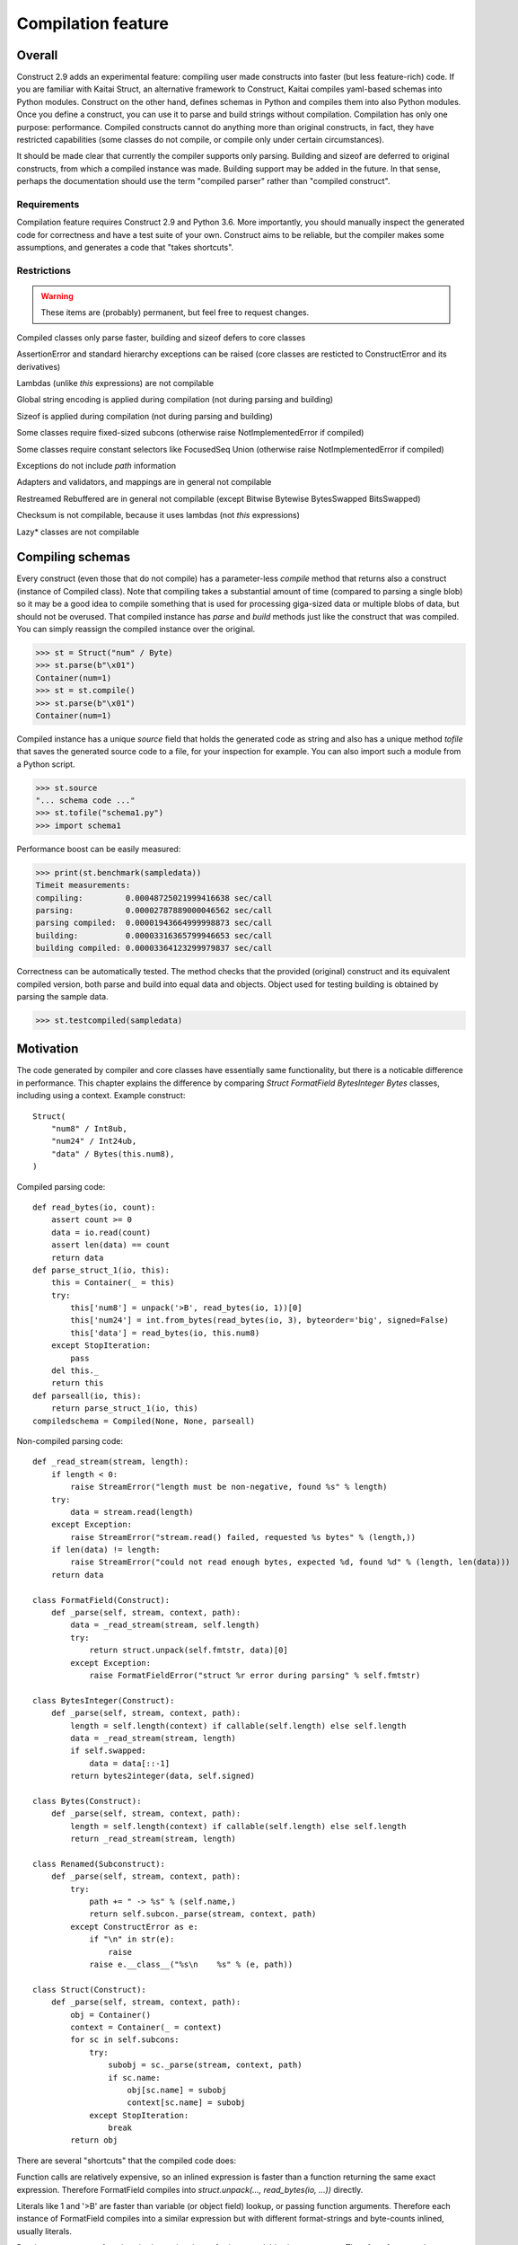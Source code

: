 ======================
Compilation feature
======================

Overall
=========

Construct 2.9 adds an experimental feature: compiling user made constructs into faster (but less feature-rich) code. If you are familiar with Kaitai Struct, an alternative framework to Construct, Kaitai compiles yaml-based schemas into Python modules. Construct on the other hand, defines schemas in Python and compiles them into also Python modules. Once you define a construct, you can use it to parse and build strings without compilation. Compilation has only one purpose: performance. Compiled constructs cannot do anything more than original constructs, in fact, they have restricted capabilities (some classes do not compile, or compile only under certain circumstances).

It should be made clear that currently the compiler supports only parsing. Building and sizeof are deferred to original constructs, from which a compiled instance was made. Building support may be added in the future. In that sense, perhaps the documentation should use the term "compiled parser" rather than "compiled construct".


Requirements
---------------

Compilation feature requires Construct 2.9 and Python 3.6. More importantly, you should manually inspect the generated code for correctness and have a test suite of your own. Construct aims to be reliable, but the compiler makes some assumptions, and generates a code that "takes shortcuts".


Restrictions
---------------

.. warning:: These items are (probably) permanent, but feel free to request changes.

Compiled classes only parse faster, building and sizeof defers to core classes

AssertionError and standard hierarchy exceptions can be raised (core classes are resticted to ConstructError and its derivatives)

Lambdas (unlike `this` expressions) are not compilable

Global string encoding is applied during compilation (not during parsing and building)

Sizeof is applied during compilation (not during parsing and building)

Some classes require fixed-sized subcons (otherwise raise NotImplementedError if compiled)

Some classes require constant selectors like FocusedSeq Union (otherwise raise NotImplementedError if compiled)

Exceptions do not include `path` information

Adapters and validators, and mappings are in general not compilable

Restreamed Rebuffered are in general not compilable (except Bitwise Bytewise BytesSwapped BitsSwapped)

Checksum is not compilable, because it uses lambdas (not `this` expressions)

Lazy* classes are not compilable


Compiling schemas
===================

Every construct (even those that do not compile) has a parameter-less `compile` method that returns also a construct (instance of Compiled class). Note that compiling takes a substantial amount of time (compared to parsing a single blob) so it may be a good idea to compile something that is used for processing giga-sized data or multiple blobs of data, but should not be overused.
That compiled instance has `parse` and `build` methods just like the construct that was compiled. You can simply reassign the compiled instance over the original.

>>> st = Struct("num" / Byte)
>>> st.parse(b"\x01")
Container(num=1)
>>> st = st.compile()
>>> st.parse(b"\x01")
Container(num=1)

Compiled instance has a unique `source` field that holds the generated code as string and also has a unique method `tofile` that saves the generated source code to a file, for your inspection for example. You can also import such a module from a Python script.

>>> st.source
"... schema code ..."
>>> st.tofile("schema1.py")
>>> import schema1

Performance boost can be easily measured: 

>>> print(st.benchmark(sampledata))
Timeit measurements:
compiling:         0.00048725021999416638 sec/call
parsing:           0.00002787889000046562 sec/call
parsing compiled:  0.00001943664999998873 sec/call
building:          0.00003316365799946653 sec/call
building compiled: 0.00003364123299979837 sec/call

Correctness can be automatically tested. The method checks that the provided (original) construct and its equivalent compiled version, both parse and build into equal data and objects. Object used for testing building is obtained by parsing the sample data.

>>> st.testcompiled(sampledata)


Motivation
============

The code generated by compiler and core classes have essentially same functionality, but there is a noticable difference in performance. This chapter explains the difference by comparing `Struct FormatField BytesInteger Bytes` classes, including using a context. Example construct:

::

    Struct(
        "num8" / Int8ub,
        "num24" / Int24ub,
        "data" / Bytes(this.num8),
    )

Compiled parsing code:

::

    def read_bytes(io, count):
        assert count >= 0
        data = io.read(count)
        assert len(data) == count
        return data
    def parse_struct_1(io, this):
        this = Container(_ = this)
        try:
            this['num8'] = unpack('>B', read_bytes(io, 1))[0]
            this['num24'] = int.from_bytes(read_bytes(io, 3), byteorder='big', signed=False)
            this['data'] = read_bytes(io, this.num8)
        except StopIteration:
            pass
        del this._
        return this
    def parseall(io, this):
        return parse_struct_1(io, this)
    compiledschema = Compiled(None, None, parseall)

Non-compiled parsing code:

::

    def _read_stream(stream, length):
        if length < 0:
            raise StreamError("length must be non-negative, found %s" % length)
        try:
            data = stream.read(length)
        except Exception:
            raise StreamError("stream.read() failed, requested %s bytes" % (length,))
        if len(data) != length:
            raise StreamError("could not read enough bytes, expected %d, found %d" % (length, len(data)))
        return data

    class FormatField(Construct):
        def _parse(self, stream, context, path):
            data = _read_stream(stream, self.length)
            try:
                return struct.unpack(self.fmtstr, data)[0]
            except Exception:
                raise FormatFieldError("struct %r error during parsing" % self.fmtstr)

    class BytesInteger(Construct):
        def _parse(self, stream, context, path):
            length = self.length(context) if callable(self.length) else self.length
            data = _read_stream(stream, length)
            if self.swapped:
                data = data[::-1]
            return bytes2integer(data, self.signed)

    class Bytes(Construct):
        def _parse(self, stream, context, path):
            length = self.length(context) if callable(self.length) else self.length
            return _read_stream(stream, length)

    class Renamed(Subconstruct):
        def _parse(self, stream, context, path):
            try:
                path += " -> %s" % (self.name,)
                return self.subcon._parse(stream, context, path)
            except ConstructError as e:
                if "\n" in str(e):
                    raise
                raise e.__class__("%s\n    %s" % (e, path))

    class Struct(Construct):
        def _parse(self, stream, context, path):
            obj = Container()
            context = Container(_ = context)
            for sc in self.subcons:
                try:
                    subobj = sc._parse(stream, context, path)
                    if sc.name:
                        obj[sc.name] = subobj
                        context[sc.name] = subobj
                except StopIteration:
                    break
            return obj


There are several "shortcuts" that the compiled code does:

Function calls are relatively expensive, so an inlined expression is faster than a function returning the same exact expression. Therefore FormatField compiles into `struct.unpack(..., read_bytes(io, ...))` directly.

Literals like 1 and '>B' are faster than variable (or object field) lookup, or passing function arguments. Therefore each instance of FormatField compiles into a similar expression but with different format-strings and byte-counts inlined, usually literals.

Passing parameters to functions is slower than just referring to variables in same scope. Therefore, for example, compiled Struct creates "this" variable that is accessible to all expressions generated by subcons, as it exists in same scope, but core Struct would call subcon._parse and pass entire context as parameter value, regardless whether that subcon even uses a context (for example FormatField VarInt have no need for a context). Its similar but not exactly the same with "restream" function. The lambda in second parameter is rebounding `io` to a different object (a stream that gets created inside restream function). On the other hand, `this` is not rebounded, it exists in outer scope.

If statement (or conditional ternary operator) with two possible expressions and a condition that could be evaluated at compile-time is slower than just one or the other expression. Therefore, for example, BytesInteger does a lookup to check if field is swapped, but compiled BytesInteger simply inlines 'big' or 'little' literal. Moreover, Struct checks if each subcon has a name and then inserts a value into the context dictionary, but compiled Struct simply has an assignment or not. This shortcut also applies to most constructs, those that accept context lambdas as parameters. Generated classes do not need to check if a parameter is a constant or a lambda, because what gets emitted is either something like "1" which is a literal, or something like "this.field" which is an object lookup. Both are valid expressions and evaluate without red tape, or checks.

Looping over an iterable is slower than a block of code that accesses each item once. The reason its slower is that each iteration must fetch another item, and also check termination condition. Loop unrolling technique requires the iterable (or list rather) to be known at compile-time, which is the case with Struct and Sequence instances. Therefore, compiled Struct emits one line per subcon, but core Struct loops over its subcons.

Function calls that only defer to another function are only wasting CPU cycles. This relates specifically to Renamed class, which in compiled code emits same code as its subcon. Entire functionality of Renamed class (maintaining path information) is not supported in compiled code, where it would serve as mere subconstruct, just deferring to subcon.

Building two identical dictionaries is slower than building just one. Struct maintains two dictionaries (called obj and context) which differ only by _ key, but compiled Struct maintains only one dictionary and removes the _ key before returning it.

This expressions (not lambdas) are expensive to compute in regular code but something like "this.field" in a compiled code is merely one object field lookup. Same applies to `len_ obj_ list_` expressions since they share the implementation with `this` expression.

Container is an implementation of so called AttrDict. It captures access to its attributes (field in this.field) and treats it as dictionary key access (this.field becomes this["field"]). However, due to internal CPython drawbacks, capturing attribute access involves some red tape, unlike accessing keys, which is done directly. Therefore compiled Struct emits lines that assign to Container keys, not attributes (outdated example).

Second example, discussing decompiled instances:

::

    Struct(
        "field1" / Int8ub,
        "field2" / If(this.field1 == 0, Int8ub),
        "field3" / If(this.field1 == 0, RawCopy(Int8ub)),
        "field4" / RawCopy(Int8ub),
        "field5" / RawCopy(Range(0, 10, Int8ub)),
    )

::

    decompiled_4 = Decompiled(lambda io,this: unpack('>B', read_bytes(io, 1))[0])
    decompiled_2 = RawCopy(decompiled_4)
    decompiled_5 = RawCopy(decompiled_4)
    decompiled_7 = Range(0, 10, decompiled_4)
    decompiled_6 = RawCopy(decompiled_7)
    def parse_struct_1(io, this):
        this = Container(_ = this)
        try:
            this['field1'] = unpack('>B', read_bytes(io, 1))[0]
            this['field2'] = (unpack('>B', read_bytes(io, 1))[0]) if ((this.field1 == 0)) else (None)
            this['field3'] = (decompiled_2._parse(io, this, None)) if ((this.field1 == 0)) else (None)
            this['field4'] = decompiled_5._parse(io, this, None)
            this['field5'] = decompiled_6._parse(io, this, None)
        except StopIteration:
            pass
        del this._
        return this
    def parseall(io, this):
        return parse_struct_1(io, this)
    compiledschema = Compiled(None, None, parseall)

Regular constructs use a different model than generated code. In regular code, every subcon is an instance of Construct class, so to sub-parse, outer construct calls subcon._parse(), that is a method on another instance. In genereted code, subcon parser is a Python expression (one-liner), that gets embedded in outer construct's parser, which usually is also a Python expression. This eliminates an overhead of a function call. For example, IfThenElse and FormatField both compile into expressions, one embedded into the other.

Not all constructs have compilable parsers. Those instances that can be represented by a Python expression are called "compilable", like FormatField and Bytes. Those that can be represented by a re-created core class are called "decompilable", like Range and RawCopy. Almost all classes are either of the two. Few classes are neither, like Compressed and Restreamed, and therefore cannot exist in compiled code. The reason for those "decompilable" classes is that they either have too much code or do too heavy work, to justify writing compiled parsers for them.

If a compilable instance gets compiled (eg. FormatField inside IfThenElse) it tries to obtain a Python expression of its subcon and embeds one expression inside another, and if that fails (eg. RawCopy inside IfThenElse), it tries to obtain a decompiled version, and embeds its _parse method inside outer expression.

If a decompilable instance gets compiled (eg. Range inside RawCopy) it tries to obtain a decompiled version of subcon, and embeds one ctor inside another, and if that fails (eg. FormatField inside Range), it tries to obtain a compiled parser (an expression) and builds a Decompiled instance that is a lightweight wrapper, and embeds that instance inside a ctor.

In summary, compilable instances prefer compilable subcons, and decompilable instances prefer decompilable subcons. Bridging is possible both ways, but involves some wrappers. Even tho the wrappers are lightweight, compiler attemps to maximize efficiency. This also solves the mystery of last line creating a Compiled instance. Module must expose a Construct instance, not an expression or a function.

Third example, discussing compiler using a cache:

::

    inner = Struct(
        "innerfield1" / Byte,
    )
    Struct(
        "field1" / inner,
        "field2" / inner,
        "field3" / RawCopy(Int8ub),
        "field4" / RawCopy(Int8ub),
    )

::

    def parse_struct_2(io, this):
        this = Container(_ = this)
        try:
            this['innerfield1'] = unpack('>B', read_bytes(io, 1))[0]
        except StopIteration:
            pass
        del this._
        return this
    decompiled_5 = Decompiled(lambda io,this: unpack('>B', read_bytes(io, 1))[0])
    decompiled_3 = RawCopy(decompiled_5)
    decompiled_6 = RawCopy(decompiled_5)
    def parse_struct_1(io, this):
        this = Container(_ = this)
        try:
            this['field1'] = parse_struct_2(io, this)
            this['field2'] = parse_struct_2(io, this)
            this['field3'] = decompiled_3._parse(io, this, None)
            this['field4'] = decompiled_6._parse(io, this, None)
        except StopIteration:
            pass
        del this._
        return this
    def parseall(io, this):
        return parse_struct_1(io, this)
    compiledschema = Compiled(None, None, parseall)

Compiler caches compilation results of both compilable and decompilable instances. This has the benefit of generating less code (where same function or same Construct instance can be used more than once), thus increasing efficiency of CPU cache. Compilable instance (like Struct) sometimes appends to generated code an entire function and results/caches that function name. Decompilable instance appends one line to generated code, assigning a Construct instance to some random name, and results/caches that name. Simple instances like FormatField simply result/cache an expression.

Example shows that "inner" struct is used twice, and so is "parse_struct_2", and since Byte is a singleton, so is "decompiled_5".


Empirical evidence
---------------------

The "shortcuts" that are described above are not much, but amount to quite a large portion of actual run-time. In fact, they amount to about a third (31%) of entire run-time. Results copied from earlier section.

>>> print(st.benchmark(sampledata))
Timeit measurements:
compiling:         0.00048725021999416638 sec/call
parsing:           0.00002787889000046562 sec/call
parsing compiled:  0.00001943664999998873 sec/call
building:          0.00003316365799946653 sec/call
building compiled: 0.00003364123299979837 sec/call


Comparison with Kaitai Struct
---------------------

TBA: Example and bechmarks.
TBA: Tutorials.
